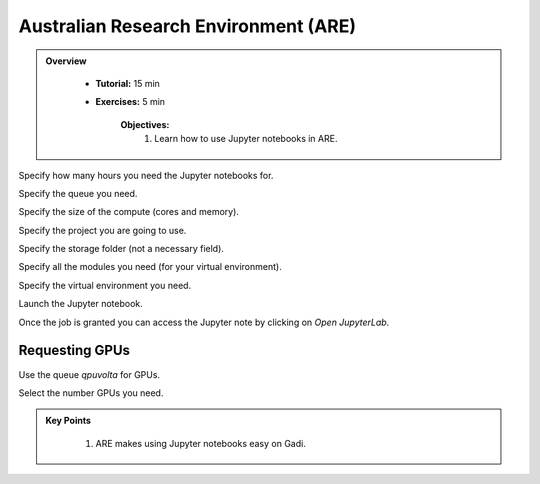 Australian Research Environment (ARE)
-------------------------------------

.. admonition:: Overview
   :class: Overview

    * **Tutorial:** 15 min
    * **Exercises:** 5 min

        **Objectives:**
            #. Learn how to use Jupyter notebooks in ARE. 


.. image:: ../figs/1.png

Specify how many hours you need the Jupyter notebooks for. 

.. image:: ../figs/2.png

Specify the queue you need.

.. image:: ../figs/3.png

Specify the size of the compute (cores and memory).

.. image:: ../figs/4.png

Specify the project you are going to use.

.. image:: ../figs/5.png

Specify the storage folder (not a necessary field).

.. image:: ../figs/6.png

Specify all the modules you need (for your virtual environment).

.. image:: ../figs/7.png

Specify the virtual environment you need. 


.. image:: ../figs/9.png

Launch the Jupyter notebook.

.. image:: ../figs/8.png

Once the job is granted you can access the Jupyter note by clicking on `Open JupyterLab`.


Requesting GPUs
****************

.. image:: ../figs/10.png

Use the queue `qpuvolta` for GPUs.

.. image:: ../figs/11.png

Select the number GPUs you need.

.. admonition:: Key Points
   :class: hint

    #. ARE makes using Jupyter notebooks easy on Gadi.

